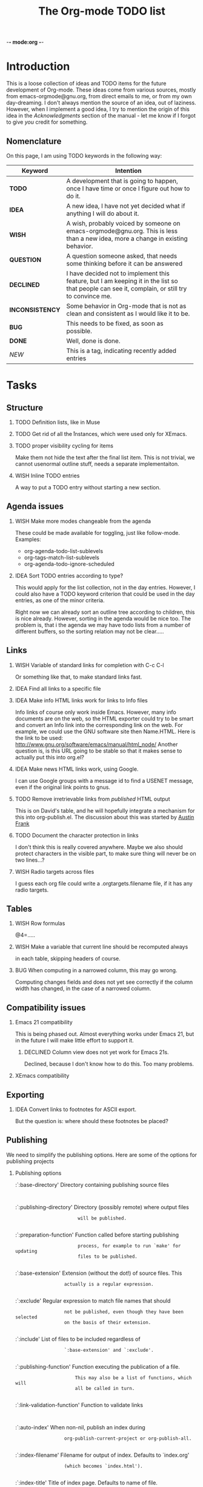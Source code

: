          -*- mode:org -*-

#+STARTUP:   align
#+TYP_TODO:  TODO IDEA WISH QUESTION DECLINED INCONSISTENCY BUG DONE
#+TAGS:      NEW(n)
#+OPTIONS:   H:2 num:t toc:t \n:nil @:t ::t |:t ^:t *:t TeX:t
#+ARCHIVE:   ::** Archived Tasks
#+EMAIL:     carsten.dominik@gmail.com
#+TITLE:     The Org-mode TODO list

* Introduction

This is a loose collection of ideas and TODO items for the future
development of Org-mode.  These ideas come from various sources,
mostly from emacs-orgmode@gnu.org, from direct emails to me, or from
my own day-dreaming.  I don't always mention the source of an idea,
out of laziness.  However, when I implement a good idea, I try to
mention the origin of this idea in the /Acknowledgments/ section of
the manual - let me know if I forgot to give /you/ credit for
something.

** Nomenclature
   On this page, I am using TODO keywords in the following way:
   |-----------------+----------------------------------------------------|
   | *Keyword*       | Intention                                          |
   |-----------------+----------------------------------------------------|
   | *TODO*          | A development  that is going to happen, once I have time or once I figure out how to do it. |
   | *IDEA*          | A new idea, I have not yet decided what if anything I will do about it. |
   | *WISH*          | A wish, probably voiced by someone on  emacs-orgmode@gnu.org.  This is less than a new idea, more a change in existing behavior. |
   | *QUESTION*      | A question someone asked, that needs some thinking before it can be answered |
   | *DECLINED*      | I have decided not to implement this feature, but I am keeping it in the list so that people can see it, complain, or still try to convince me. |
   | *INCONSISTENCY* | Some behavior in Org-mode that is not as clean and consistent as I would like it to be. |
   | *BUG*           | This needs to be fixed, as soon as possible.       |
   | *DONE*          | Well, done is done.                                |
   | /NEW/           | This is a tag, indicating recently added entries   |
   |                 | <50>                                               |
   |-----------------+----------------------------------------------------|

   
* Tasks

** Structure
*** TODO Definition lists, like in Muse
*** TODO Get rid of all the \r instances, which were used only for XEmacs.
*** TODO proper visibility cycling for items
    Make them not hide the text after the final list item.
    This is not trivial, we cannot usenormal outline stuff,
    needs a separate implementaiton.
*** WISH Inline TODO entries
    A way to put a TODO entry without starting a new section.

** Agenda issues
*** WISH Make more modes changeable from the agenda
    These could be made available for toggling, just like
    follow-mode. Examples:
    - org-agenda-todo-list-sublevels
    - org-tags-match-list-sublevels
    - org-agenda-todo-ignore-scheduled
*** IDEA Sort TODO entries according to type?
    This would apply for the list collection, not in the day entries.
    However, I could also have a TODO keyword criterion that could be
    used in the day entries, as one of the minor criteria.

    Right now we can already sort an outline tree according to
    children, this is nice already.  However, sorting in the agenda
    would be nice too.  The problem is, that i the agenda we may have
    todo lists from a number of different buffers, so the sorting
    relation may not be clear.....

** Links
*** WISH Variable of standard links for completion with C-c C-l
    Or something like that, to make standard links fast.
*** IDEA Find all links to a specific file
*** IDEA Make info HTML links work for links to Info files
    Info links of course only work inside Emacs.  However, many info
    documents are on the web, so the HTML exporter could try to be
    smart and convert an Info link into the corresponding link on the
    web.  For example, we could use the GNU software site then
    Name.HTML.  Here is the link to be used:
    http://www.gnu.org/software/emacs/manual/html_node/ Another
    question is, is this URL going to be stable so that it makes sense
    to actually put this into org.el?

*** IDEA Make news HTML links work, using Google.
    I can use Google groups with a message id to find a USENET message,
    even if the original link points to gnus.

*** TODO Remove irretrievable links from /published/ HTML output
    This is on David's table, and he will hopefully integrate a
    mechanism for this into org-publish.el.  The discussion about this
    was started by [[http://thread.gmane.org/gmane.emacs.orgmode/281][Austin Frank]]

*** TODO Document the character protection in links
    I don't think this is really covered anywhere.
    Maybe we also should protect characters in the visible part, to
    make sure thing will never be on two lines...?

*** WISH Radio targets across files
    I guess each org file could write a .orgtargets.filename file, if
    it has any radio targets.

** Tables

*** WISH Row formulas
    @4=.....

*** WISH Make a variable that current line should be recomputed always
   in each table, skipping headers of course.

*** BUG When computing in a narrowed column, this may go wrong.
    Computing changes fields and does not yet see correctly if the column
    width has changed, in the case of a narrowed column.

** Compatibility issues
*** Emacs 21 compatibility
    This is being phased out.  Almost everything works under Emacs 21,
    but in the future I will make little effort to support it.
**** DECLINED Column view does not yet work for Emacs 21s.
     Declined, because I don't know how to do this.  Too many
     problems.
*** XEmacs compatibility

** Exporting
*** IDEA Convert links to footnotes for ASCII export.
    But the question is:  where should these footnotes be placed?

** Publishing

We need to simplify the publishing options.  Here are some of the
options for publishing projects

*** Publishing options

:`:base-directory'       Directory containing publishing source files
:
:`:publishing-directory' Directory (possibly remote) where output files
:                        will be published.
:
:`:preparation-function' Function called before starting publishing
:                        process, for example to run `make' for updating
:                        files to be published.
:
:`:base-extension'  Extension (without the dot!) of source files.  This
:                   actually is a regular expression.
:
:`:exclude'         Regular expression to match file names that should
:                   not be published, even though they have been selected
:                   on the basis of their extension.
:
:`:include'         List of files to be included regardless of
:                   `:base-extension' and `:exclude'.
:
:`:publishing-function' Function executing the publication of a file.
:                       This may also be a list of functions, which will
:                       all be called in turn.
:
:`:link-validation-function'   Function to validate links
:
:`:auto-index'      When non-nil, publish an index during
:                   org-publish-current-project or org-publish-all.
:
:`:index-filename'  Filename for output of index. Defaults to `index.org'
:                   (which becomes `index.html').
:
:`:index-title'     Title of index page. Defaults to name of file.
:
:`:index-function'  Plug-in function to use for generation of index.
:                   Defaults to `org-publish-org-index', which generates
:                   a plain list of links to all files in the project.

*** TODO Document the :recursive option
*** QUESTION Does anyone use the index related options
*** QUESTION Remove :base-extension and only use :include
*** WISH Simple interaction between :include :exclude :recursive
*** QUESTION Use an export-directory option per file?

For now we use publishing-directory but this is not consistent with the
convention of using "publishing" when there is a _project_ to publish.

** Miscellaneous Stuff
*** BUG Comments cannot be filled
*** QUESTION Inlining of images in Org-mode files
*** TODO Fixup outline-magic.el, so that it can be used.
*** TODO Use the new argument of bibtex-url
    Roland Winkler was kind enough to implement a new argument to the
    `bibtex-url' command that allows me to retrieve the corresponding
    URL, whether it is taken from a URL field or constructed in some
    clever way.  Currently I am not using this, because too many
    people use an old Emacs version which does not have this.
    however, eventually I will implement this.

*** QUESTION Do we need a 43 folders implementation?
    That could easily be done in an org-mode file.  But then, maybe
    this should really be a paper thing. 

*** Priorities
    Here is some information about priorities, which is not yet
    documented.
**** QUOTE Priorities
    TODO entries: 1 or 1,2,...
    DEADLINE is 10-ddays, i.e. it is 10 on the due day
                          i.e. it goes above top todo stuff 7 days
                               before due
    SCHEDULED is 5-ddays, i.e. it is 5 on the due date
                          i.e. it goes above top todo on the due day
    TIMESTAMP is 0        i.e. always at bottom
                          but as a deadline it is 100
                          but if scheduled it is 99
    TIMERANGE is 0        i.e. always at bottom
    DIARY is 0            i.e. always at bottom

    Priority * 1000

*** INCONSISTENCY: items don't grow/shrink due to promotion.
    In plain lists, multiple demote/promote commands executed directly
    after each other don't change the scope of the command - the
    initially selected text continues to be selected.  This is
    inconsistent with the behavior of outline sections, were the subtree
    for promotion/demotion is newly defined after each command.  Which
    convention is better?  Should this be consistent between trees and
    plain lists?

*** INCONSISTENCY: M-TAB does not work on plain lists.  Why???

*** QUESTION grep on directory does not yet work.
    I am actually not sure, I might have addressed this already, but
    my memory is failing me.  Needs some checking.

*** DECLINED Inlining of external files

* Archive
** Archived Tasks

* COMMENT HTML style specifications

# Local Variables: 
# org-export-html-style: "<link rel=stylesheet href=\"freeshell2.css\" type=\"text/css\"> <style type=\"text/css\"> .tag { color: red; font-weight:bold}</style>" 
# End:
